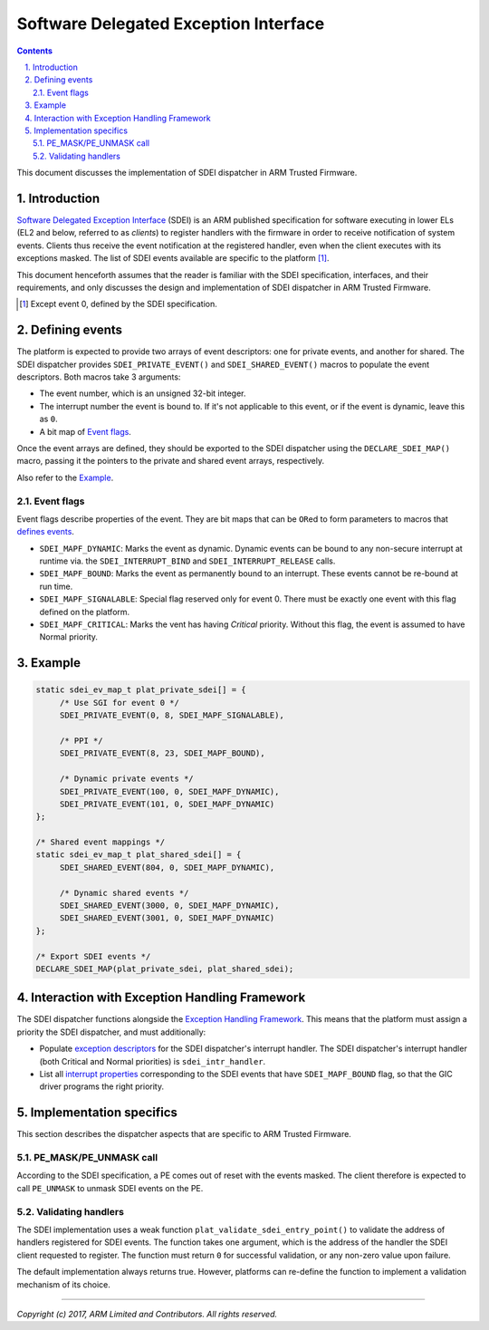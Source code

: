 Software Delegated Exception Interface
======================================


.. section-numbering::
    :suffix: .

.. contents::
    :depth: 2

This document discusses the implementation of SDEI dispatcher in ARM Trusted
Firmware.

Introduction
------------

`Software Delegated Exception Interface`__ (SDEI) is an ARM published
specification for software executing in lower ELs (EL2 and below, referred to as
*clients*) to register handlers with the firmware in order to receive
notification of system events. Clients thus receive the event notification at
the registered handler, even when the client executes with its exceptions
masked. The list of SDEI events available are specific to the platform
[#std-event]_.

This document henceforth assumes that the reader is familiar with the SDEI
specification, interfaces, and their requirements, and only discusses the
design and implementation of SDEI dispatcher in ARM Trusted Firmware.

.. __: `SDEI specification`_
.. [#std-event] Except event 0, defined by the SDEI specification.

Defining events
---------------

The platform is expected to provide two arrays of event descriptors: one for
private events, and another for shared. The SDEI dispatcher provides
``SDEI_PRIVATE_EVENT()`` and ``SDEI_SHARED_EVENT()`` macros to populate the
event descriptors. Both macros take 3 arguments:

-  The event number, which is an unsigned 32-bit integer.

-  The interrupt number the event is bound to. If it's not applicable to this
   event, or if the event is dynamic, leave this as ``0``.

-  A bit map of `Event flags`_.

Once the event arrays are defined, they should be exported to the SDEI
dispatcher using the ``DECLARE_SDEI_MAP()`` macro, passing it the pointers to
the private and shared event arrays, respectively.

Also refer to the `Example`_.

Event flags
~~~~~~~~~~~

Event flags describe properties of the event. They are bit maps that can be
``OR``\ ed to form parameters to macros that `defines events`__.

.. __: `Defining events`_

-  ``SDEI_MAPF_DYNAMIC``: Marks the event as dynamic. Dynamic events can be
   bound to any non-secure interrupt at runtime via. the ``SDEI_INTERRUPT_BIND``
   and ``SDEI_INTERRUPT_RELEASE`` calls.

-  ``SDEI_MAPF_BOUND``: Marks the event as permanently bound to an interrupt.
   These events cannot be re-bound at run time.

-  ``SDEI_MAPF_SIGNALABLE``: Special flag reserved only for event 0. There must
   be exactly one event with this flag defined on the platform.

-  ``SDEI_MAPF_CRITICAL``: Marks the vent has having *Critical* priority.
   Without this flag, the event is assumed to have Normal priority.

Example
-------

.. code:: c

   static sdei_ev_map_t plat_private_sdei[] = {
        /* Use SGI for event 0 */
        SDEI_PRIVATE_EVENT(0, 8, SDEI_MAPF_SIGNALABLE),

        /* PPI */
        SDEI_PRIVATE_EVENT(8, 23, SDEI_MAPF_BOUND),

        /* Dynamic private events */
        SDEI_PRIVATE_EVENT(100, 0, SDEI_MAPF_DYNAMIC),
        SDEI_PRIVATE_EVENT(101, 0, SDEI_MAPF_DYNAMIC)
   };

   /* Shared event mappings */
   static sdei_ev_map_t plat_shared_sdei[] = {
        SDEI_SHARED_EVENT(804, 0, SDEI_MAPF_DYNAMIC),

        /* Dynamic shared events */
        SDEI_SHARED_EVENT(3000, 0, SDEI_MAPF_DYNAMIC),
        SDEI_SHARED_EVENT(3001, 0, SDEI_MAPF_DYNAMIC)
   };

   /* Export SDEI events */
   DECLARE_SDEI_MAP(plat_private_sdei, plat_shared_sdei);

Interaction with Exception Handling Framework
---------------------------------------------

The SDEI dispatcher functions alongside the `Exception Handling Framework`_.
This means that the platform must assign a priority the SDEI dispatcher, and
must additionally:

-  Populate `exception descriptors`__ for the SDEI dispatcher's interrupt
   handler. The SDEI dispatcher's interrupt handler (both Critical and Normal
   priorities) is ``sdei_intr_handler``.

   .. __: exception-handling.rst#associating-priority

-  List all `interrupt properties`__ corresponding to the SDEI events that have
   ``SDEI_MAPF_BOUND`` flag, so that the GIC driver programs the right priority.

   .. __: exception-handling.rst#programming-priority

Implementation specifics
------------------------

This section describes the dispatcher aspects that are specific to ARM Trusted
Firmware.

PE_MASK/PE_UNMASK call
~~~~~~~~~~~~~~~~~~~~~~

According to the SDEI specification, a PE comes out of reset with the events
masked. The client therefore is expected to call ``PE_UNMASK`` to unmask SDEI
events on the PE.

Validating handlers
~~~~~~~~~~~~~~~~~~~

The SDEI implementation uses a weak function
``plat_validate_sdei_entry_point()`` to validate the address of handlers
registered for SDEI events. The function takes one argument, which is the
address of the handler the SDEI client requested to register. The function must
return ``0`` for successful validation, or any non-zero value upon failure.

The default implementation always returns true. However, platforms can re-define
the function to implement a validation mechanism of its choice.

----

*Copyright (c) 2017, ARM Limited and Contributors. All rights reserved.*

.. _SDEI specification: http://infocenter.arm.com/help/topic/com.arm.doc.den0054a/ARM_DEN0054A_Software_Delegated_Exception_Interface.pdf
.. _Exception Handling Framework: exception-handling.rst
